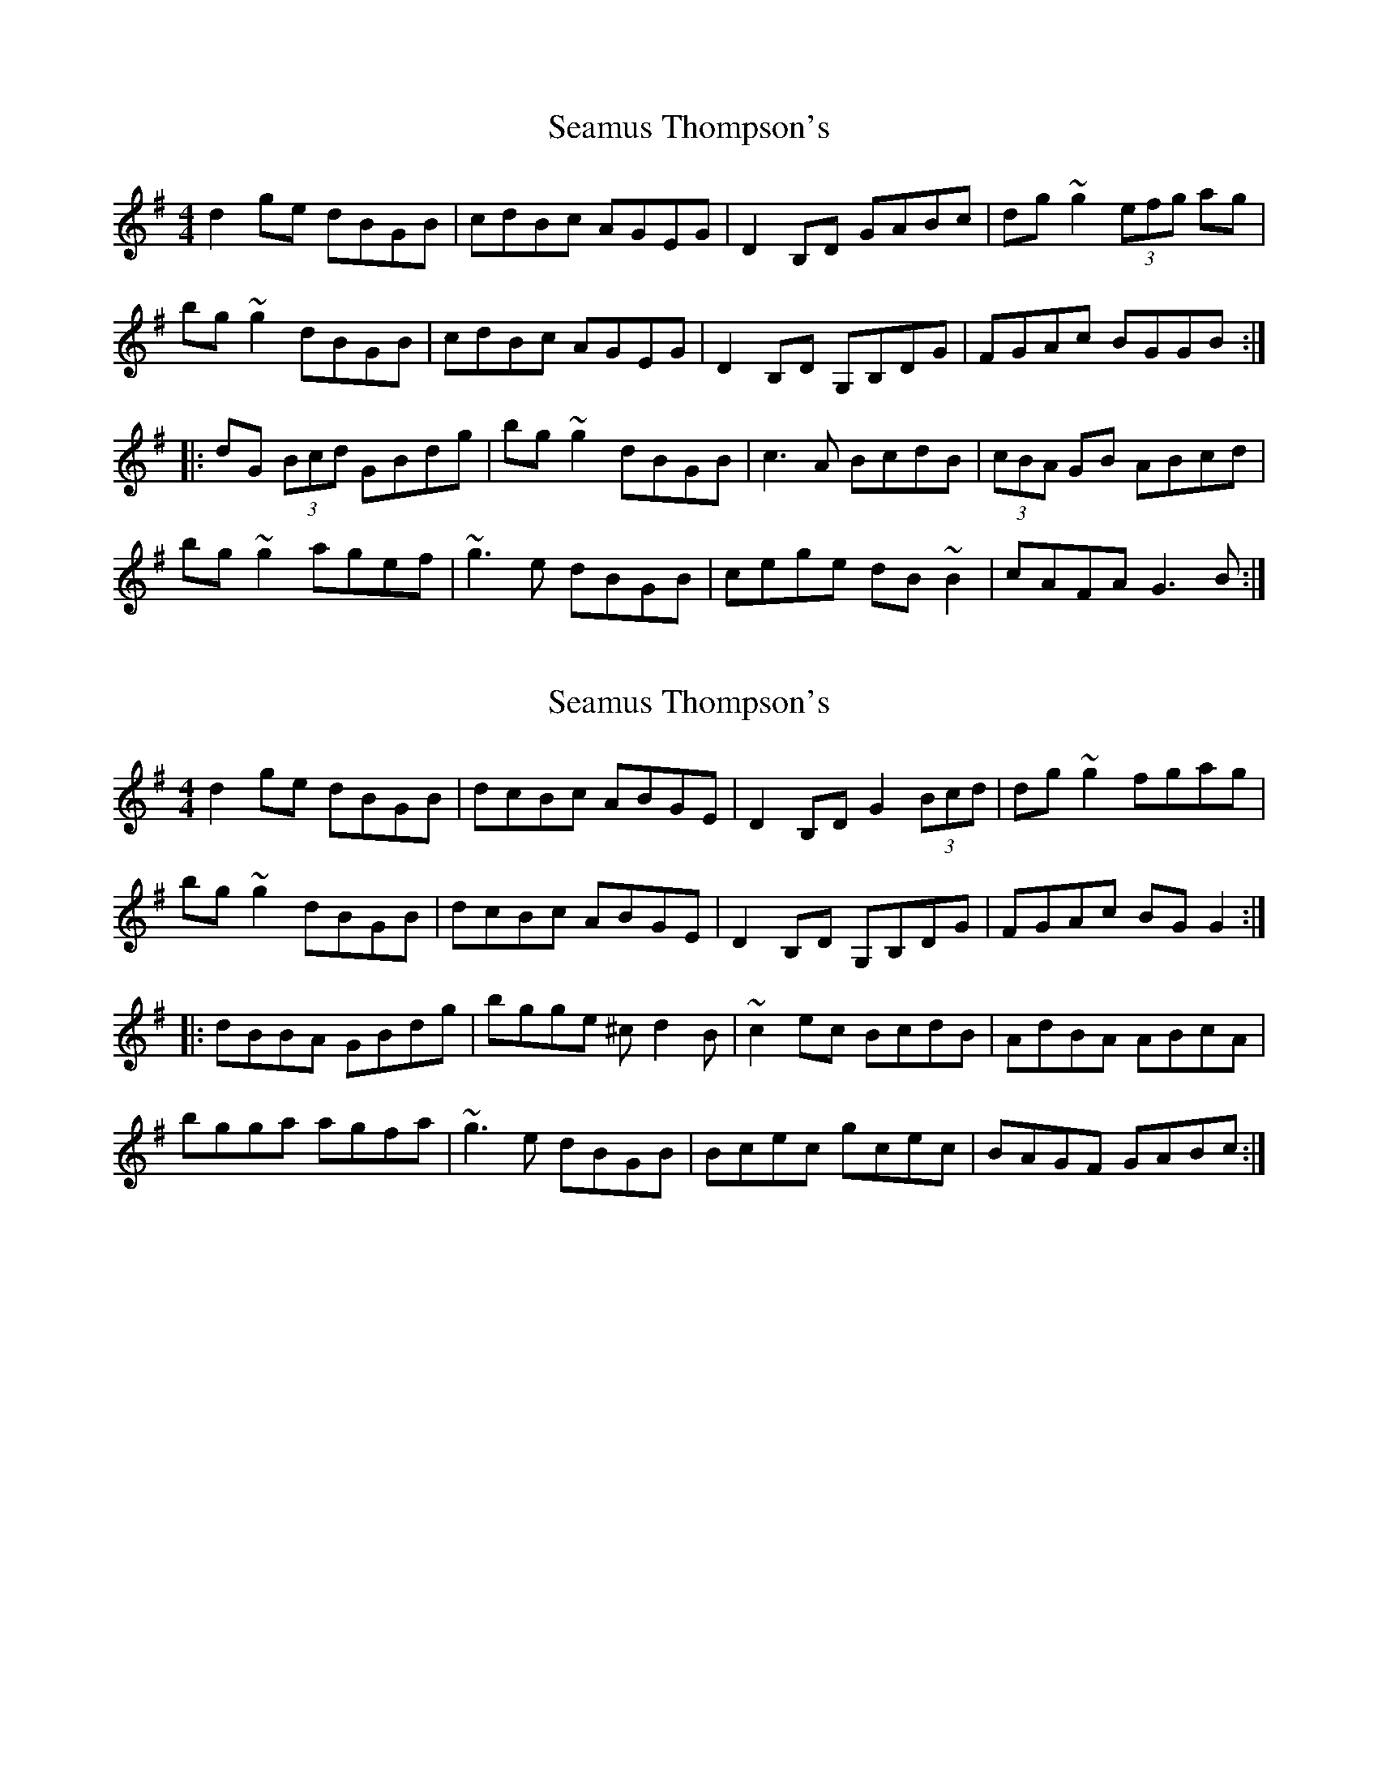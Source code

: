X: 1
T: Seamus Thompson's
Z: Dr. Dow
S: https://thesession.org/tunes/8500#setting8500
R: reel
M: 4/4
L: 1/8
K: Gmaj
d2ge dBGB|cdBc AGEG|D2B,D GABc|dg~g2 (3efg ag|
bg~g2 dBGB|cdBc AGEG|D2B,D G,B,DG|FGAc BGGB:|
|:dG (3Bcd GBdg|bg~g2 dBGB|c3A BcdB|(3cBA GB ABcd|
bg~g2 agef|~g3e dBGB|cege dB~B2|cAFA G3B:|
X: 2
T: Seamus Thompson's
Z: Dr. Dow
S: https://thesession.org/tunes/8500#setting19540
R: reel
M: 4/4
L: 1/8
K: Gmaj
d2ge dBGB|dcBc ABGE|D2B,D G2 (3Bcd|dg~g2 fgag|bg~g2 dBGB|dcBc ABGE|D2B,D G,B,DG|FGAc BGG2:||:dBBA GBdg|bgge ^cd2B|~c2ec BcdB|AdBA ABcA|bgga agfa|~g3e dBGB|Bcec gcec|BAGF GABc:|
